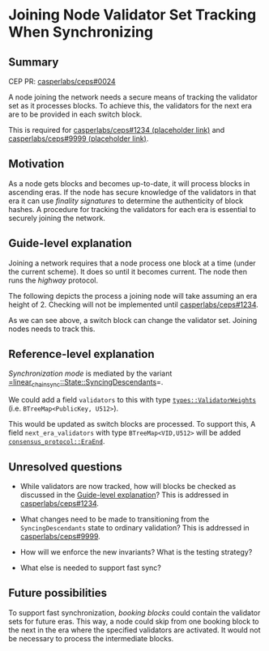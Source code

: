 #+STARTUP: inlineimages

* Joining Node Validator Set Tracking When Synchronizing
:PROPERTIES:
:CUSTOM_ID: joining-node-validator-set-tracking-when-synchronizing
:END:

** Summary
:PROPERTIES:
:CUSTOM_ID: summary
:END:

CEP PR: [[https://github.com/casperlabs/ceps/pull/0024][casperlabs/ceps#0024]]

A node joining the network needs a secure means of tracking the
validator set as it processes blocks. To achieve this, the validators
for the next era are to be provided in each switch block.

This is required for [[https://github.com/casperlabs/ceps/pull/1234][casperlabs/ceps#1234 (placeholder link)]] and
[[https://github.com/casperlabs/ceps/pull/9999][casperlabs/ceps#9999 (placeholder link)]].

** Motivation
:PROPERTIES:
:CUSTOM_ID: motivation
:END:

As a node gets blocks and becomes up-to-date, it will process blocks
in ascending eras. If the node has secure knowledge of the validators
in that era it can use /finality signatures/ to determine the
authenticity of block hashes. A procedure for tracking the validators
for each era is essential to securely joining the network.

** Guide-level explanation
:PROPERTIES:
:CUSTOM_ID: guide-level-explanation
:END:

Joining a network requires that a node process one block at a time
(under the current scheme). It does so until it becomes current. The
node then runs the /highway/ protocol.

The following depicts the process a joining node will take assuming an
era height of 2.  Checking will not be implemented until
[[https://github.com/casperlabs/ceps/pull/1234][casperlabs/ceps#1234]].

#+BEGIN_SRC svgbob :file images/0024/joining.svg :exports results

            Validators    Blocks       Joining Node Actions

       __
       \/   .~~~~~~~.     ,-------.
       __   : A B C :~~~~/ Era 1 /<--- Initialize validator set
       \/   `~~~~~~~'   '----+--'
       __                    |
 -+-   \/                   [#]<------ Check A/B/C sigs
  |    __                    |
       \/                   [#]<------ Check A/B/C sigs
  |    __                    |
  |    \/     .~~~~~.     ,--+----.
       __     : A B :~~~~/ Era 2 /<--- Update validator set
 |\/|  \/     `~~~~~'   '----+--'
 |  |  __                    |
       \/                   [#]<------ Check A/B sigs
 +--   __                    |
 |--   \/                   [#]<------ Check A/B sigs
 +--   __                    |
       \/   .~~~~~~~.     ,--+----.
       __   : A B D :~~~~/ Era 3 /<--- Update validator set
       \/   `~~~~~~~'   '----+--'
       __                    |
       \/                   [#]<------ Check A/B/D sigs
       __                    :
       \/                    :


  +--------+-------------------------------------+
  | Legend |                                     |
  +--------+                                     |
  |                                              |
  |                          |                   |
  |  .~~~~.                 ,+--.                |
  |  :    : Validator Set  /   /   Switch Block  |
  |  `~~~~'               '--+'                  |
  |                          |                   |
  |                                              |
  |                          |                   |
  |                         [#]    Normal Block  |
  |                          |                   |
  |                                              |
  +----------------------------------------------+


#+END_SRC

#+RESULTS:
[[file:images/0024/joining.svg]]

As we can see above, a switch block can change the validator
set. Joining nodes needs to track this.

** Reference-level explanation
:PROPERTIES:
:CUSTOM_ID: reference-level-explanation
:END:

/Synchronization mode/ is mediated by the variant
[[https://github.com/xcthulhu/casper-node/blob/0a7f9e5fd7608e2f6574c1e213bd9f5e35880af5/node/src/components/linear_chain_sync.rs#L85-L93][=linear_chain_sync::State::SyncingDescendants]]=.

We could add a field =validators= to this with type
[[https://github.com/xcthulhu/casper-node/blob/0a7f9e5fd7608e2f6574c1e213bd9f5e35880af5/types/src/auction/types.rs#L15][=types::ValidatorWeights=]] (i.e. =BTreeMap<PublicKey, U512>=). 

This would be updated as switch blocks are processed. To support this,
A field =next_era_validators= with type =BTreeMap<VID,U512>= will be added
[[https://github.com/xcthulhu/casper-node/blob/0a7f9e5fd7608e2f6574c1e213bd9f5e35880af5/node/src/components/consensus/consensus_protocol.rs#L34-L42][=consensus_protocol::EraEnd=]].

** Unresolved questions
:PROPERTIES:
:CUSTOM_ID: unresolved-questions
:END:

- While validators are now tracked, how will
  blocks be checked as discussed in the [[#guide-level-explanation][Guide-level
  explanation]]? This is addressed in [[https://github.com/casperlabs/ceps/pull/1234][casperlabs/ceps#1234]].

- What changes need to be made to transitioning from the
  =SyncingDescendants= state to ordinary validation?  This is addressed
  in [[https://github.com/casperlabs/ceps/pull/9999][casperlabs/ceps#9999]].
 
- How will we enforce the new invariants?  What is the testing strategy?

- What else is needed to support fast sync?

** Future possibilities
:PROPERTIES:
:CUSTOM_ID: future-possibilities
:END:

To support fast synchronization, /booking blocks/ could contain the
validator sets for future eras.  This way, a node could skip from one
booking block to the next in the era where the specified validators
are activated. It would not be necessary to process the intermediate
blocks.